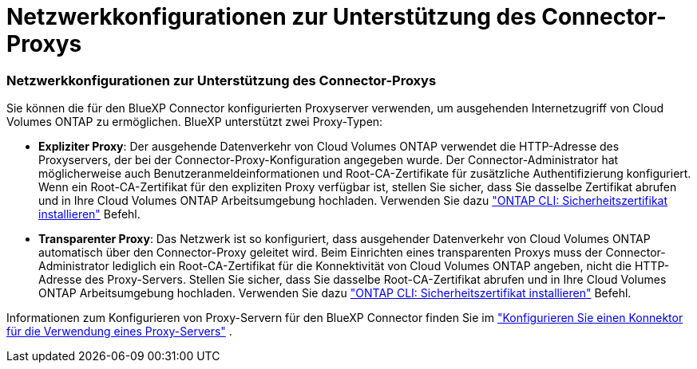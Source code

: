 = Netzwerkkonfigurationen zur Unterstützung des Connector-Proxys
:allow-uri-read: 




=== Netzwerkkonfigurationen zur Unterstützung des Connector-Proxys

Sie können die für den BlueXP Connector konfigurierten Proxyserver verwenden, um ausgehenden Internetzugriff von Cloud Volumes ONTAP zu ermöglichen. BlueXP unterstützt zwei Proxy-Typen:

* *Expliziter Proxy*: Der ausgehende Datenverkehr von Cloud Volumes ONTAP verwendet die HTTP-Adresse des Proxyservers, der bei der Connector-Proxy-Konfiguration angegeben wurde. Der Connector-Administrator hat möglicherweise auch Benutzeranmeldeinformationen und Root-CA-Zertifikate für zusätzliche Authentifizierung konfiguriert. Wenn ein Root-CA-Zertifikat für den expliziten Proxy verfügbar ist, stellen Sie sicher, dass Sie dasselbe Zertifikat abrufen und in Ihre Cloud Volumes ONTAP Arbeitsumgebung hochladen. Verwenden Sie dazu  https://docs.netapp.com/us-en/ontap-cli/security-certificate-install.html["ONTAP CLI: Sicherheitszertifikat installieren"^] Befehl.
* *Transparenter Proxy*: Das Netzwerk ist so konfiguriert, dass ausgehender Datenverkehr von Cloud Volumes ONTAP automatisch über den Connector-Proxy geleitet wird. Beim Einrichten eines transparenten Proxys muss der Connector-Administrator lediglich ein Root-CA-Zertifikat für die Konnektivität von Cloud Volumes ONTAP angeben, nicht die HTTP-Adresse des Proxy-Servers. Stellen Sie sicher, dass Sie dasselbe Root-CA-Zertifikat abrufen und in Ihre Cloud Volumes ONTAP Arbeitsumgebung hochladen. Verwenden Sie dazu  https://docs.netapp.com/us-en/ontap-cli/security-certificate-install.html["ONTAP CLI: Sicherheitszertifikat installieren"^] Befehl.


Informationen zum Konfigurieren von Proxy-Servern für den BlueXP Connector finden Sie im  https://docs.netapp.com/us-en/bluexp-setup-admin/task-configuring-proxy.html["Konfigurieren Sie einen Konnektor für die Verwendung eines Proxy-Servers"^] .
